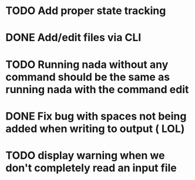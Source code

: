 

* TODO Add proper state tracking


* DONE Add/edit files via CLI


* TODO Running nada without any command should be the same as running nada with the command edit


* DONE Fix bug with spaces not being added when writing to output ( LOL)


* TODO display warning when we don't completely read an input file
